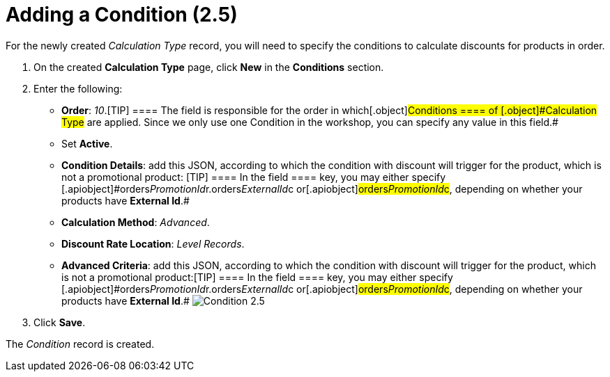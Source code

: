 = Adding a Condition (2.5)

For the newly created _Calculation Type_ record, you will need to
specify the conditions to calculate discounts for products in order.

. ​On the created *Calculation Type* page, click *New* in
the *Conditions* section.
. Enter the following:
* *Order*: _10_.[TIP] ==== The field is responsible for the
order in which[.object]#Conditions ====
of [.object]#Calculation Type# are applied. Since we only use one [.object]#Condition# in the workshop, you can specify any value
in this field.#
* Set *Active*.
* *Condition Details*: add this JSON, according to which the condition
with discount will trigger for the product, which is not a promotional
product:
[TIP] ==== In the [.apiobject]#field ==== key, you may
either specify
[.apiobject]#orders__PromotionId__r.orders__ExternalId__c# or[.apiobject]#orders__PromotionId__c#, depending on
whether your products have *External Id*.#
* *Calculation Method*: _Advanced_.
* *Discount Rate Location*: _Level Records_.
* *Advanced Criteria*: add this JSON, according to which the condition
with discount will trigger for the product, which is not a promotional
product:[TIP] ==== In the [.apiobject]#field ==== key,
you may either specify
[.apiobject]#orders__PromotionId__r.orders__ExternalId__c# or[.apiobject]#orders__PromotionId__c#, depending on
whether your products have *External Id*.#
image:Condition-2.5.png[]
. Click *Save*.

The _Condition_ record is created.
